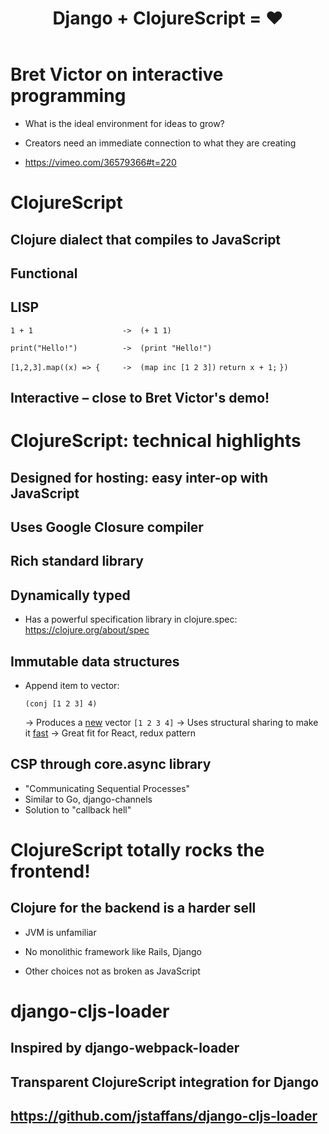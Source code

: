 #+Title: Django + ClojureScript = ❤

* Bret Victor on interactive programming

 - What is the ideal environment for ideas to grow?

 - Creators need an immediate connection to what they are creating

 - https://vimeo.com/36579366#t=220



* ClojureScript

** Clojure dialect that compiles to JavaScript

** Functional

** LISP 

   ~1 + 1                    ->  (+ 1 1)~

   ~print("Hello!")          ->  (print "Hello!")~

   ~[1,2,3].map((x) => {     ->  (map inc [1 2 3])~
     ~return x + 1;~ 
   ~})~

** *Interactive* -- close to Bret Victor's demo!



* ClojureScript: technical highlights
  
** Designed for hosting: easy inter-op with JavaScript

** Uses Google Closure compiler

** Rich standard library

** Dynamically typed 

   * Has a powerful specification library in clojure.spec: 
     https://clojure.org/about/spec

** Immutable data structures 

   * Append item to vector:

     ~(conj [1 2 3] 4)~     

     -> Produces a _new_ vector ~[1 2 3 4]~
     -> Uses structural sharing to make it _fast_
     -> Great fit for React, redux pattern

** CSP through core.async library

   * "Communicating Sequential Processes"
   * Similar to Go, django-channels
   * Solution to "callback hell"



* ClojureScript totally rocks the frontend!

** Clojure for the backend is a harder sell

   * JVM is unfamiliar

   * No monolithic framework like Rails, Django

   * Other choices not as broken as JavaScript 



* django-cljs-loader

** Inspired by django-webpack-loader

** Transparent ClojureScript integration for Django

** https://github.com/jstaffans/django-cljs-loader


